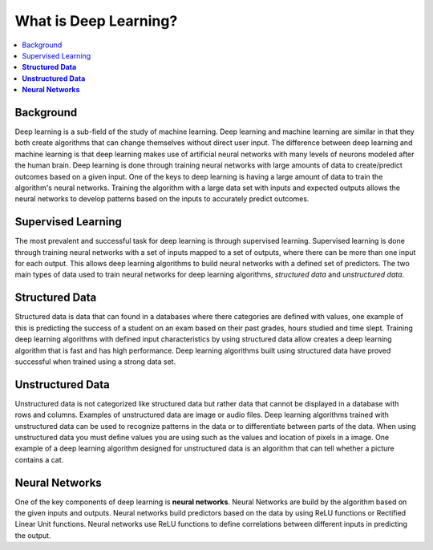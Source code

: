 **********************
What is Deep Learning?
**********************

##################
##################
.. contents::
  :local:
  :depth: 5

-----------
Background
-----------
Deep learning is a sub-field of the study of machine learning. Deep learning and machine learning are similar in that they both create algorithms that can change themselves without direct user input. The difference between deep learning and machine learning is that deep learning makes use of artificial neural networks with many levels of neurons modeled after the human brain. Deep learning is done through training neural networks with large amounts of data to create/predict outcomes based on a given input. One of the keys to deep learning is having a large amount of data to train the algorithm's neural networks. Training the algorithm with a large data set with inputs and expected outputs allows the neural networks to develop patterns based on the inputs to accurately predict outcomes.

--------------------
Supervised Learning
--------------------
The most prevalent and successful task for deep learning is through supervised learning. Supervised learning is done through training neural networks with a set of inputs mapped to a set of outputs, where there can be more than one input for each output. This allows deep learning algorithms to build neural networks with a defined set of predictors. The two main types of data used to train neural networks for deep learning algorithms, *structured data* and *unstructured data*.

---------------------
**Structured Data**
---------------------

Structured data is data that can found in a databases where there categories are defined with values, one example of this is predicting the success of a student on an exam based on their past grades, hours studied and time slept. Training deep learning algorithms with defined input characteristics by using structured data allow creates a deep learning algorithm that is fast and has high performance. Deep learning algorithms built using structured data have proved successful  when trained using a strong data set.

----------------------
**Unstructured Data**
----------------------
Unstructured data is not categorized like structured data but rather data that cannot be displayed in a database with rows and columns. Examples of unstructured data are image or audio files. Deep learning algorithms trained with unstructured data can be used to recognize patterns in the data or to differentiate between parts of the data. When using unstructured data you must define values you are using such as the values and location of pixels in a image. One example of a deep learning algorithm designed for unstructured data is an algorithm that can tell whether a picture contains a cat.

--------------------
**Neural Networks**
--------------------
One of the key components of deep learning is **neural networks**. Neural Networks are build by the algorithm based on the given inputs and outputs. Neural networks build predictors based on the data by using ReLU functions or Rectified Linear Unit functions. Neural networks use ReLU functions to define correlations between different inputs in predicting the output.
